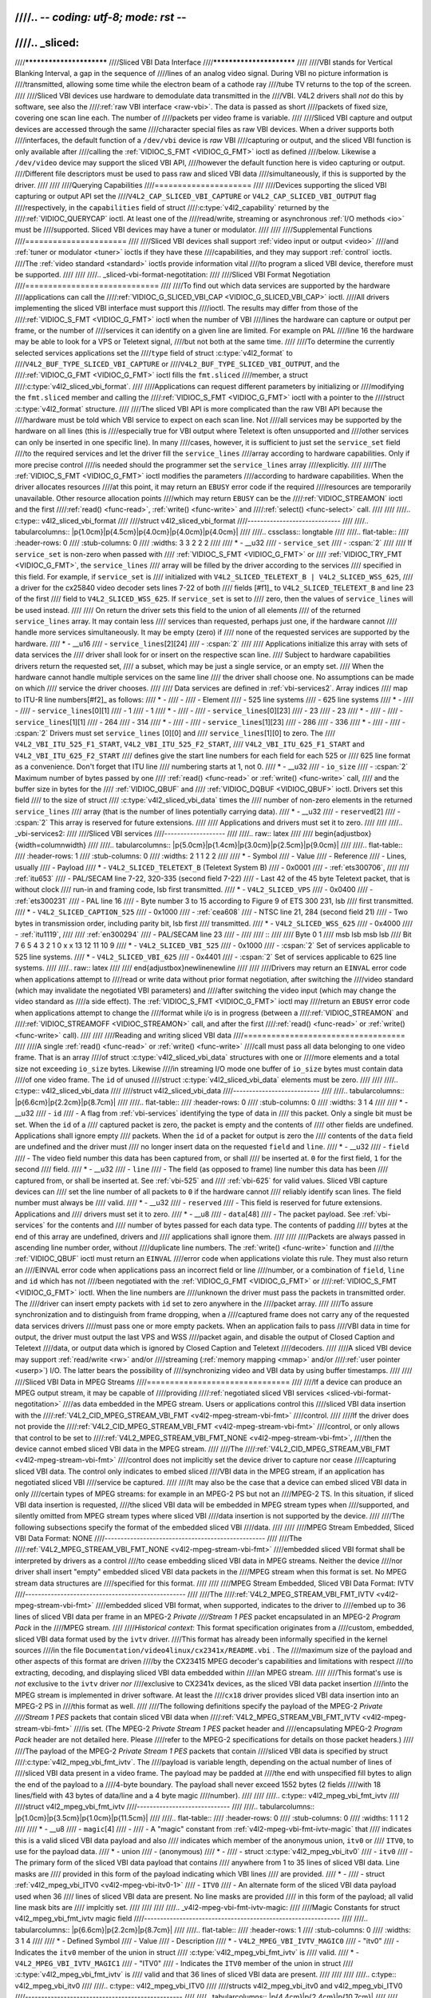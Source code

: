 ////.. -*- coding: utf-8; mode: rst -*-
////
////.. _sliced:
////
////*************************
////Sliced VBI Data Interface
////*************************
////
////VBI stands for Vertical Blanking Interval, a gap in the sequence of
////lines of an analog video signal. During VBI no picture information is
////transmitted, allowing some time while the electron beam of a cathode ray
////tube TV returns to the top of the screen.
////
////Sliced VBI devices use hardware to demodulate data transmitted in the
////VBI. V4L2 drivers shall *not* do this by software, see also the
////:ref:`raw VBI interface <raw-vbi>`. The data is passed as short
////packets of fixed size, covering one scan line each. The number of
////packets per video frame is variable.
////
////Sliced VBI capture and output devices are accessed through the same
////character special files as raw VBI devices. When a driver supports both
////interfaces, the default function of a ``/dev/vbi`` device is *raw* VBI
////capturing or output, and the sliced VBI function is only available after
////calling the :ref:`VIDIOC_S_FMT <VIDIOC_G_FMT>` ioctl as defined
////below. Likewise a ``/dev/video`` device may support the sliced VBI API,
////however the default function here is video capturing or output.
////Different file descriptors must be used to pass raw and sliced VBI data
////simultaneously, if this is supported by the driver.
////
////
////Querying Capabilities
////=====================
////
////Devices supporting the sliced VBI capturing or output API set the
////``V4L2_CAP_SLICED_VBI_CAPTURE`` or ``V4L2_CAP_SLICED_VBI_OUTPUT`` flag
////respectively, in the ``capabilities`` field of struct
////:c:type:`v4l2_capability` returned by the
////:ref:`VIDIOC_QUERYCAP` ioctl. At least one of the
////read/write, streaming or asynchronous :ref:`I/O methods <io>` must be
////supported. Sliced VBI devices may have a tuner or modulator.
////
////
////Supplemental Functions
////======================
////
////Sliced VBI devices shall support :ref:`video input or output <video>`
////and :ref:`tuner or modulator <tuner>` ioctls if they have these
////capabilities, and they may support :ref:`control` ioctls.
////The :ref:`video standard <standard>` ioctls provide information vital
////to program a sliced VBI device, therefore must be supported.
////
////
////.. _sliced-vbi-format-negotitation:
////
////Sliced VBI Format Negotiation
////=============================
////
////To find out which data services are supported by the hardware
////applications can call the
////:ref:`VIDIOC_G_SLICED_VBI_CAP <VIDIOC_G_SLICED_VBI_CAP>` ioctl.
////All drivers implementing the sliced VBI interface must support this
////ioctl. The results may differ from those of the
////:ref:`VIDIOC_S_FMT <VIDIOC_G_FMT>` ioctl when the number of VBI
////lines the hardware can capture or output per frame, or the number of
////services it can identify on a given line are limited. For example on PAL
////line 16 the hardware may be able to look for a VPS or Teletext signal,
////but not both at the same time.
////
////To determine the currently selected services applications set the
////``type`` field of struct :c:type:`v4l2_format` to
////``V4L2_BUF_TYPE_SLICED_VBI_CAPTURE`` or
////``V4L2_BUF_TYPE_SLICED_VBI_OUTPUT``, and the
////:ref:`VIDIOC_G_FMT <VIDIOC_G_FMT>` ioctl fills the ``fmt.sliced``
////member, a struct
////:c:type:`v4l2_sliced_vbi_format`.
////
////Applications can request different parameters by initializing or
////modifying the ``fmt.sliced`` member and calling the
////:ref:`VIDIOC_S_FMT <VIDIOC_G_FMT>` ioctl with a pointer to the
////struct :c:type:`v4l2_format` structure.
////
////The sliced VBI API is more complicated than the raw VBI API because the
////hardware must be told which VBI service to expect on each scan line. Not
////all services may be supported by the hardware on all lines (this is
////especially true for VBI output where Teletext is often unsupported and
////other services can only be inserted in one specific line). In many
////cases, however, it is sufficient to just set the ``service_set`` field
////to the required services and let the driver fill the ``service_lines``
////array according to hardware capabilities. Only if more precise control
////is needed should the programmer set the ``service_lines`` array
////explicitly.
////
////The :ref:`VIDIOC_S_FMT <VIDIOC_G_FMT>` ioctl modifies the parameters
////according to hardware capabilities. When the driver allocates resources
////at this point, it may return an ``EBUSY`` error code if the required
////resources are temporarily unavailable. Other resource allocation points
////which may return ``EBUSY`` can be the
////:ref:`VIDIOC_STREAMON` ioctl and the first
////:ref:`read() <func-read>`, :ref:`write() <func-write>` and
////:ref:`select() <func-select>` call.
////
////
////.. c:type:: v4l2_sliced_vbi_format
////
////struct v4l2_sliced_vbi_format
////-----------------------------
////
////.. tabularcolumns:: |p{1.0cm}|p{4.5cm}|p{4.0cm}|p{4.0cm}|p{4.0cm}|
////
////.. cssclass:: longtable
////
////.. flat-table::
////    :header-rows:  0
////    :stub-columns: 0
////    :widths:       3 3 2 2 2
////
////    * - __u32
////      - ``service_set``
////      - :cspan:`2`
////
////	If ``service_set`` is non-zero when passed with
////	:ref:`VIDIOC_S_FMT <VIDIOC_G_FMT>` or
////	:ref:`VIDIOC_TRY_FMT <VIDIOC_G_FMT>`, the ``service_lines``
////	array will be filled by the driver according to the services
////	specified in this field. For example, if ``service_set`` is
////	initialized with ``V4L2_SLICED_TELETEXT_B | V4L2_SLICED_WSS_625``,
////	a driver for the cx25840 video decoder sets lines 7-22 of both
////	fields [#f1]_ to ``V4L2_SLICED_TELETEXT_B`` and line 23 of the first
////	field to ``V4L2_SLICED_WSS_625``. If ``service_set`` is set to
////	zero, then the values of ``service_lines`` will be used instead.
////
////	On return the driver sets this field to the union of all elements
////	of the returned ``service_lines`` array. It may contain less
////	services than requested, perhaps just one, if the hardware cannot
////	handle more services simultaneously. It may be empty (zero) if
////	none of the requested services are supported by the hardware.
////    * - __u16
////      - ``service_lines``\ [2][24]
////      - :cspan:`2`
////
////	Applications initialize this array with sets of data services the
////	driver shall look for or insert on the respective scan line.
////	Subject to hardware capabilities drivers return the requested set,
////	a subset, which may be just a single service, or an empty set.
////	When the hardware cannot handle multiple services on the same line
////	the driver shall choose one. No assumptions can be made on which
////	service the driver chooses.
////
////	Data services are defined in :ref:`vbi-services2`. Array indices
////	map to ITU-R line numbers\ [#f2]_ as follows:
////    * -
////      -
////      - Element
////      - 525 line systems
////      - 625 line systems
////    * -
////      -
////      - ``service_lines``\ [0][1]
////      - 1
////      - 1
////    * -
////      -
////      - ``service_lines``\ [0][23]
////      - 23
////      - 23
////    * -
////      -
////      - ``service_lines``\ [1][1]
////      - 264
////      - 314
////    * -
////      -
////      - ``service_lines``\ [1][23]
////      - 286
////      - 336
////    * -
////      -
////      - :cspan:`2` Drivers must set ``service_lines`` [0][0] and
////	``service_lines``\ [1][0] to zero. The
////	``V4L2_VBI_ITU_525_F1_START``, ``V4L2_VBI_ITU_525_F2_START``,
////	``V4L2_VBI_ITU_625_F1_START`` and ``V4L2_VBI_ITU_625_F2_START``
////	defines give the start line numbers for each field for each 525 or
////	625 line format as a convenience. Don't forget that ITU line
////	numbering starts at 1, not 0.
////    * - __u32
////      - ``io_size``
////      - :cspan:`2` Maximum number of bytes passed by one
////	:ref:`read() <func-read>` or :ref:`write() <func-write>` call,
////	and the buffer size in bytes for the
////	:ref:`VIDIOC_QBUF` and
////	:ref:`VIDIOC_DQBUF <VIDIOC_QBUF>` ioctl. Drivers set this field
////	to the size of struct
////	:c:type:`v4l2_sliced_vbi_data` times the
////	number of non-zero elements in the returned ``service_lines``
////	array (that is the number of lines potentially carrying data).
////    * - __u32
////      - ``reserved``\ [2]
////      - :cspan:`2` This array is reserved for future extensions.
////
////	Applications and drivers must set it to zero.
////
////
////.. _vbi-services2:
////
////Sliced VBI services
////-------------------
////
////.. raw:: latex
////
////    \begin{adjustbox}{width=\columnwidth}
////
////.. tabularcolumns:: |p{5.0cm}|p{1.4cm}|p{3.0cm}|p{2.5cm}|p{9.0cm}|
////
////.. flat-table::
////    :header-rows:  1
////    :stub-columns: 0
////    :widths:       2 1 1 2 2
////
////    * - Symbol
////      - Value
////      - Reference
////      - Lines, usually
////      - Payload
////    * - ``V4L2_SLICED_TELETEXT_B`` (Teletext System B)
////      - 0x0001
////      - :ref:`ets300706`,
////
////	:ref:`itu653`
////      - PAL/SECAM line 7-22, 320-335 (second field 7-22)
////      - Last 42 of the 45 byte Teletext packet, that is without clock
////	run-in and framing code, lsb first transmitted.
////    * - ``V4L2_SLICED_VPS``
////      - 0x0400
////      - :ref:`ets300231`
////      - PAL line 16
////      - Byte number 3 to 15 according to Figure 9 of ETS 300 231, lsb
////	first transmitted.
////    * - ``V4L2_SLICED_CAPTION_525``
////      - 0x1000
////      - :ref:`cea608`
////      - NTSC line 21, 284 (second field 21)
////      - Two bytes in transmission order, including parity bit, lsb first
////	transmitted.
////    * - ``V4L2_SLICED_WSS_625``
////      - 0x4000
////      - :ref:`itu1119`,
////
////	:ref:`en300294`
////      - PAL/SECAM line 23
////      -
////
////	::
////
////	    Byte         0                 1
////		  msb         lsb  msb           lsb
////	     Bit  7 6 5 4 3 2 1 0  x x 13 12 11 10 9
////    * - ``V4L2_SLICED_VBI_525``
////      - 0x1000
////      - :cspan:`2` Set of services applicable to 525 line systems.
////    * - ``V4L2_SLICED_VBI_625``
////      - 0x4401
////      - :cspan:`2` Set of services applicable to 625 line systems.
////
////.. raw:: latex
////
////    \end{adjustbox}\newline\newline
////
////
////Drivers may return an ``EINVAL`` error code when applications attempt to
////read or write data without prior format negotiation, after switching the
////video standard (which may invalidate the negotiated VBI parameters) and
////after switching the video input (which may change the video standard as
////a side effect). The :ref:`VIDIOC_S_FMT <VIDIOC_G_FMT>` ioctl may
////return an ``EBUSY`` error code when applications attempt to change the
////format while i/o is in progress (between a
////:ref:`VIDIOC_STREAMON` and
////:ref:`VIDIOC_STREAMOFF <VIDIOC_STREAMON>` call, and after the first
////:ref:`read() <func-read>` or :ref:`write() <func-write>` call).
////
////
////Reading and writing sliced VBI data
////===================================
////
////A single :ref:`read() <func-read>` or :ref:`write() <func-write>`
////call must pass all data belonging to one video frame. That is an array
////of struct :c:type:`v4l2_sliced_vbi_data` structures with one or
////more elements and a total size not exceeding ``io_size`` bytes. Likewise
////in streaming I/O mode one buffer of ``io_size`` bytes must contain data
////of one video frame. The ``id`` of unused
////struct :c:type:`v4l2_sliced_vbi_data` elements must be zero.
////
////
////.. c:type:: v4l2_sliced_vbi_data
////
////struct v4l2_sliced_vbi_data
////---------------------------
////
////.. tabularcolumns:: |p{6.6cm}|p{2.2cm}|p{8.7cm}|
////
////.. flat-table::
////    :header-rows:  0
////    :stub-columns: 0
////    :widths:       3 1 4
////
////    * - __u32
////      - ``id``
////      - A flag from :ref:`vbi-services` identifying the type of data in
////	this packet. Only a single bit must be set. When the ``id`` of a
////	captured packet is zero, the packet is empty and the contents of
////	other fields are undefined. Applications shall ignore empty
////	packets. When the ``id`` of a packet for output is zero the
////	contents of the ``data`` field are undefined and the driver must
////	no longer insert data on the requested ``field`` and ``line``.
////    * - __u32
////      - ``field``
////      - The video field number this data has been captured from, or shall
////	be inserted at. ``0`` for the first field, ``1`` for the second
////	field.
////    * - __u32
////      - ``line``
////      - The field (as opposed to frame) line number this data has been
////	captured from, or shall be inserted at. See :ref:`vbi-525` and
////	:ref:`vbi-625` for valid values. Sliced VBI capture devices can
////	set the line number of all packets to ``0`` if the hardware cannot
////	reliably identify scan lines. The field number must always be
////	valid.
////    * - __u32
////      - ``reserved``
////      - This field is reserved for future extensions. Applications and
////	drivers must set it to zero.
////    * - __u8
////      - ``data``\ [48]
////      - The packet payload. See :ref:`vbi-services` for the contents and
////	number of bytes passed for each data type. The contents of padding
////	bytes at the end of this array are undefined, drivers and
////	applications shall ignore them.
////
////
////Packets are always passed in ascending line number order, without
////duplicate line numbers. The :ref:`write() <func-write>` function and
////the :ref:`VIDIOC_QBUF` ioctl must return an ``EINVAL``
////error code when applications violate this rule. They must also return an
////EINVAL error code when applications pass an incorrect field or line
////number, or a combination of ``field``, ``line`` and ``id`` which has not
////been negotiated with the :ref:`VIDIOC_G_FMT <VIDIOC_G_FMT>` or
////:ref:`VIDIOC_S_FMT <VIDIOC_G_FMT>` ioctl. When the line numbers are
////unknown the driver must pass the packets in transmitted order. The
////driver can insert empty packets with ``id`` set to zero anywhere in the
////packet array.
////
////To assure synchronization and to distinguish from frame dropping, when a
////captured frame does not carry any of the requested data services drivers
////must pass one or more empty packets. When an application fails to pass
////VBI data in time for output, the driver must output the last VPS and WSS
////packet again, and disable the output of Closed Caption and Teletext
////data, or output data which is ignored by Closed Caption and Teletext
////decoders.
////
////A sliced VBI device may support :ref:`read/write <rw>` and/or
////streaming (:ref:`memory mapping <mmap>` and/or
////:ref:`user pointer <userp>`) I/O. The latter bears the possibility of
////synchronizing video and VBI data by using buffer timestamps.
////
////
////Sliced VBI Data in MPEG Streams
////===============================
////
////If a device can produce an MPEG output stream, it may be capable of
////providing
////:ref:`negotiated sliced VBI services <sliced-vbi-format-negotitation>`
////as data embedded in the MPEG stream. Users or applications control this
////sliced VBI data insertion with the
////:ref:`V4L2_CID_MPEG_STREAM_VBI_FMT <v4l2-mpeg-stream-vbi-fmt>`
////control.
////
////If the driver does not provide the
////:ref:`V4L2_CID_MPEG_STREAM_VBI_FMT <v4l2-mpeg-stream-vbi-fmt>`
////control, or only allows that control to be set to
////:ref:`V4L2_MPEG_STREAM_VBI_FMT_NONE <v4l2-mpeg-stream-vbi-fmt>`,
////then the device cannot embed sliced VBI data in the MPEG stream.
////
////The
////:ref:`V4L2_CID_MPEG_STREAM_VBI_FMT <v4l2-mpeg-stream-vbi-fmt>`
////control does not implicitly set the device driver to capture nor cease
////capturing sliced VBI data. The control only indicates to embed sliced
////VBI data in the MPEG stream, if an application has negotiated sliced VBI
////service be captured.
////
////It may also be the case that a device can embed sliced VBI data in only
////certain types of MPEG streams: for example in an MPEG-2 PS but not an
////MPEG-2 TS. In this situation, if sliced VBI data insertion is requested,
////the sliced VBI data will be embedded in MPEG stream types when
////supported, and silently omitted from MPEG stream types where sliced VBI
////data insertion is not supported by the device.
////
////The following subsections specify the format of the embedded sliced VBI
////data.
////
////
////MPEG Stream Embedded, Sliced VBI Data Format: NONE
////--------------------------------------------------
////
////The
////:ref:`V4L2_MPEG_STREAM_VBI_FMT_NONE <v4l2-mpeg-stream-vbi-fmt>`
////embedded sliced VBI format shall be interpreted by drivers as a control
////to cease embedding sliced VBI data in MPEG streams. Neither the device
////nor driver shall insert "empty" embedded sliced VBI data packets in the
////MPEG stream when this format is set. No MPEG stream data structures are
////specified for this format.
////
////
////MPEG Stream Embedded, Sliced VBI Data Format: IVTV
////--------------------------------------------------
////
////The
////:ref:`V4L2_MPEG_STREAM_VBI_FMT_IVTV <v4l2-mpeg-stream-vbi-fmt>`
////embedded sliced VBI format, when supported, indicates to the driver to
////embed up to 36 lines of sliced VBI data per frame in an MPEG-2 *Private
////Stream 1 PES* packet encapsulated in an MPEG-2 *Program Pack* in the
////MPEG stream.
////
////*Historical context*: This format specification originates from a
////custom, embedded, sliced VBI data format used by the ``ivtv`` driver.
////This format has already been informally specified in the kernel sources
////in the file ``Documentation/video4linux/cx2341x/README.vbi`` . The
////maximum size of the payload and other aspects of this format are driven
////by the CX23415 MPEG decoder's capabilities and limitations with respect
////to extracting, decoding, and displaying sliced VBI data embedded within
////an MPEG stream.
////
////This format's use is *not* exclusive to the ``ivtv`` driver *nor*
////exclusive to CX2341x devices, as the sliced VBI data packet insertion
////into the MPEG stream is implemented in driver software. At least the
////``cx18`` driver provides sliced VBI data insertion into an MPEG-2 PS in
////this format as well.
////
////The following definitions specify the payload of the MPEG-2 *Private
////Stream 1 PES* packets that contain sliced VBI data when
////:ref:`V4L2_MPEG_STREAM_VBI_FMT_IVTV <v4l2-mpeg-stream-vbi-fmt>`
////is set. (The MPEG-2 *Private Stream 1 PES* packet header and
////encapsulating MPEG-2 *Program Pack* header are not detailed here. Please
////refer to the MPEG-2 specifications for details on those packet headers.)
////
////The payload of the MPEG-2 *Private Stream 1 PES* packets that contain
////sliced VBI data is specified by struct
////:c:type:`v4l2_mpeg_vbi_fmt_ivtv`. The
////payload is variable length, depending on the actual number of lines of
////sliced VBI data present in a video frame. The payload may be padded at
////the end with unspecified fill bytes to align the end of the payload to a
////4-byte boundary. The payload shall never exceed 1552 bytes (2 fields
////with 18 lines/field with 43 bytes of data/line and a 4 byte magic
////number).
////
////
////.. c:type:: v4l2_mpeg_vbi_fmt_ivtv
////
////struct v4l2_mpeg_vbi_fmt_ivtv
////-----------------------------
////
////.. tabularcolumns:: |p{1.0cm}|p{3.5cm}|p{1.0cm}|p{11.5cm}|
////
////.. flat-table::
////    :header-rows:  0
////    :stub-columns: 0
////    :widths:       1 1 1 2
////
////    * - __u8
////      - ``magic``\ [4]
////      -
////      - A "magic" constant from :ref:`v4l2-mpeg-vbi-fmt-ivtv-magic` that
////	indicates this is a valid sliced VBI data payload and also
////	indicates which member of the anonymous union, ``itv0`` or
////	``ITV0``, to use for the payload data.
////    * - union
////      - (anonymous)
////    * -
////      - struct :c:type:`v4l2_mpeg_vbi_itv0`
////      - ``itv0``
////      - The primary form of the sliced VBI data payload that contains
////	anywhere from 1 to 35 lines of sliced VBI data. Line masks are
////	provided in this form of the payload indicating which VBI lines
////	are provided.
////    * -
////      - struct :ref:`v4l2_mpeg_vbi_ITV0 <v4l2-mpeg-vbi-itv0-1>`
////      - ``ITV0``
////      - An alternate form of the sliced VBI data payload used when 36
////	lines of sliced VBI data are present. No line masks are provided
////	in this form of the payload; all valid line mask bits are
////	implcitly set.
////
////
////
////.. _v4l2-mpeg-vbi-fmt-ivtv-magic:
////
////Magic Constants for struct v4l2_mpeg_vbi_fmt_ivtv magic field
////-------------------------------------------------------------
////
////.. tabularcolumns:: |p{6.6cm}|p{2.2cm}|p{8.7cm}|
////
////.. flat-table::
////    :header-rows:  1
////    :stub-columns: 0
////    :widths:       3 1 4
////
////    * - Defined Symbol
////      - Value
////      - Description
////    * - ``V4L2_MPEG_VBI_IVTV_MAGIC0``
////      - "itv0"
////      - Indicates the ``itv0`` member of the union in struct
////	:c:type:`v4l2_mpeg_vbi_fmt_ivtv` is
////	valid.
////    * - ``V4L2_MPEG_VBI_IVTV_MAGIC1``
////      - "ITV0"
////      - Indicates the ``ITV0`` member of the union in struct
////	:c:type:`v4l2_mpeg_vbi_fmt_ivtv` is
////	valid and that 36 lines of sliced VBI data are present.
////
////
////
////.. c:type:: v4l2_mpeg_vbi_itv0
////
////.. c:type:: v4l2_mpeg_vbi_ITV0
////
////structs v4l2_mpeg_vbi_itv0 and v4l2_mpeg_vbi_ITV0
////-------------------------------------------------
////
////.. tabularcolumns:: |p{4.4cm}|p{2.4cm}|p{10.7cm}|
////
////.. flat-table::
////    :header-rows:  0
////    :stub-columns: 0
////    :widths:       1 1 2
////
////    * - __le32
////      - ``linemask``\ [2]
////      - Bitmasks indicating the VBI service lines present. These
////	``linemask`` values are stored in little endian byte order in the
////	MPEG stream. Some reference ``linemask`` bit positions with their
////	corresponding VBI line number and video field are given below.
////	b\ :sub:`0` indicates the least significant bit of a ``linemask``
////	value:
////
////
////
////	::
////
////	    linemask[0] b0:     line  6     first field
////	    linemask[0] b17:    line 23     first field
////	    linemask[0] b18:    line  6     second field
////	    linemask[0] b31:    line 19     second field
////	    linemask[1] b0:     line 20     second field
////	    linemask[1] b3:     line 23     second field
////	    linemask[1] b4-b31: unused and set to 0
////    * - struct
////	:c:type:`v4l2_mpeg_vbi_itv0_line`
////      - ``line``\ [35]
////      - This is a variable length array that holds from 1 to 35 lines of
////	sliced VBI data. The sliced VBI data lines present correspond to
////	the bits set in the ``linemask`` array, starting from b\ :sub:`0`
////	of ``linemask``\ [0] up through b\ :sub:`31` of ``linemask``\ [0],
////	and from b\ :sub:`0` of ``linemask``\ [1] up through b\ :sub:`3` of
////	``linemask``\ [1]. ``line``\ [0] corresponds to the first bit
////	found set in the ``linemask`` array, ``line``\ [1] corresponds to
////	the second bit found set in the ``linemask`` array, etc. If no
////	``linemask`` array bits are set, then ``line``\ [0] may contain
////	one line of unspecified data that should be ignored by
////	applications.
////
////
////
////.. _v4l2-mpeg-vbi-itv0-1:
////
////struct v4l2_mpeg_vbi_ITV0
////-------------------------
////
////.. tabularcolumns:: |p{4.4cm}|p{4.4cm}|p{8.7cm}|
////
////.. flat-table::
////    :header-rows:  0
////    :stub-columns: 0
////    :widths:       1 1 2
////
////    * - struct
////	:c:type:`v4l2_mpeg_vbi_itv0_line`
////      - ``line``\ [36]
////      - A fixed length array of 36 lines of sliced VBI data. ``line``\ [0]
////	through ``line``\ [17] correspond to lines 6 through 23 of the
////	first field. ``line``\ [18] through ``line``\ [35] corresponds to
////	lines 6 through 23 of the second field.
////
////
////
////.. c:type:: v4l2_mpeg_vbi_itv0_line
////
////struct v4l2_mpeg_vbi_itv0_line
////------------------------------
////
////.. tabularcolumns:: |p{4.4cm}|p{4.4cm}|p{8.7cm}|
////
////.. flat-table::
////    :header-rows:  0
////    :stub-columns: 0
////    :widths:       1 1 2
////
////    * - __u8
////      - ``id``
////      - A line identifier value from
////	:ref:`ITV0-Line-Identifier-Constants` that indicates the type of
////	sliced VBI data stored on this line.
////    * - __u8
////      - ``data``\ [42]
////      - The sliced VBI data for the line.
////
////
////
////.. _ITV0-Line-Identifier-Constants:
////
////Line Identifiers for struct v4l2_mpeg_vbi_itv0_line id field
////------------------------------------------------------------
////
////.. tabularcolumns:: |p{6.6cm}|p{2.2cm}|p{8.7cm}|
////
////.. flat-table::
////    :header-rows:  1
////    :stub-columns: 0
////    :widths:       3 1 4
////
////    * - Defined Symbol
////      - Value
////      - Description
////    * - ``V4L2_MPEG_VBI_IVTV_TELETEXT_B``
////      - 1
////      - Refer to :ref:`Sliced VBI services <vbi-services2>` for a
////	description of the line payload.
////    * - ``V4L2_MPEG_VBI_IVTV_CAPTION_525``
////      - 4
////      - Refer to :ref:`Sliced VBI services <vbi-services2>` for a
////	description of the line payload.
////    * - ``V4L2_MPEG_VBI_IVTV_WSS_625``
////      - 5
////      - Refer to :ref:`Sliced VBI services <vbi-services2>` for a
////	description of the line payload.
////    * - ``V4L2_MPEG_VBI_IVTV_VPS``
////      - 7
////      - Refer to :ref:`Sliced VBI services <vbi-services2>` for a
////	description of the line payload.
////
////
////
////.. [#f1]
////   According to :ref:`ETS 300 706 <ets300706>` lines 6-22 of the first
////   field and lines 5-22 of the second field may carry Teletext data.
////
////.. [#f2]
////   See also :ref:`vbi-525` and :ref:`vbi-625`.
